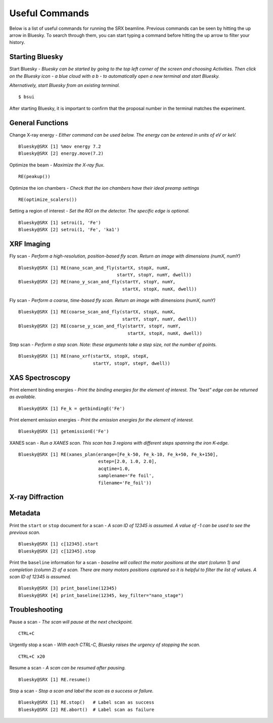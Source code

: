Useful Commands
===============
Below is a list of useful commands for running the SRX beamline. Previous commands can be seen by hitting the up arrow in Bluesky. To search through them, you can start typing a command before hitting the up arrow to filter your history.

Starting Bluesky
****************
Start Bluesky - *Bluesky can be started by going to the top left corner of the screen and choosing Activities. Then click on the Bluesky icon - a blue cloud with a b - to automatically open a new terminal and start Bluesky.* 

*Alternatively, start Bluesky from an existing terminal.* ::

    $ bsui

After starting Bluesky, it is important to confirm that the proposal number in the terminal matches the experiment.

General Functions
*****************
Change X-ray energy - *Either command can be used below. The energy can be entered in units of eV or keV.* ::

    Bluesky@SRX [1] %mov energy 7.2
    Bluesky@SRX [2] energy.move(7.2)

Optimize the beam - *Maximize the X-ray flux.* ::

    RE(peakup())

Optimize the ion chambers - *Check that the ion chambers have their ideal preamp settings* ::

    RE(optimize_scalers())

Setting a region of interest - *Set the ROI on the detector. The specific edge is optional.* ::

    Bluesky@SRX [1] setroi(1, 'Fe')
    Bluesky@SRX [2] setroi(1, 'Fe', 'ka1')

XRF Imaging
***********
Fly scan - *Perform a high-resolution, position-based fly scan. Return an image with dimensions (numX, numY)* ::

    Bluesky@SRX [1] RE(nano_scan_and_fly(startX, stopX, numX,
                                         startY, stopY, numY, dwell))
    Bluesky@SRX [2] RE(nano_y_scan_and_fly(startY, stopY, numY,
                                           startX, stopX, numX, dwell))

Fly scan - *Perform a coarse, time-based fly scan. Return an image with dimensions (numX, numY)* ::

    Bluesky@SRX [1] RE(coarse_scan_and_fly(startX, stopX, numX,
                                           startY, stopY, numY, dwell))
    Bluesky@SRX [2] RE(coarse_y_scan_and_fly(startY, stopY, numY,
                                             startX, stopX, numX, dwell))

Step scan - *Perform a step scan. Note: these arguments take a step size, not the number of points.* ::

    Bluesky@SRX [1] RE(nano_xrf(startX, stopX, stepX,
                                startY, stopY, stepY, dwell))

XAS Spectroscopy
****************
Print element binding energies - *Print the binding energies for the element of interest. The "best" edge can be returned as available.* ::

    Bluesky@SRX [1] Fe_k = getbindingE('Fe')

Print element emission energies - *Print the emission energies for the element of interest.* ::

    Bluesky@SRX [1] getemissionE('Fe')

XANES scan - *Run a XANES scan. This scan has 3 regions with different steps spanning the iron K-edge.* ::

    Bluesky@SRX [1] RE(xanes_plan(erange=[Fe_k-50, Fe_k-10, Fe_k+50, Fe_k+150],
                                  estep=[2.0, 1.0, 2.0],
                                  acqtime=1.0,
                                  samplename='Fe foil',
                                  filename='Fe_foil'))

X-ray Diffraction
*****************


Metadata
********
Print the ``start`` or ``stop`` document for a scan - *A scan ID of 12345 is assumed. A value of -1 can be used to see the previous scan.* ::

    Bluesky@SRX [1] c[12345].start
    Bluesky@SRX [2] c[12345].stop

Print the ``baseline`` information for a scan - *baseline will collect the motor positions at the start (column 1) and completion (column 2) of a scan. There are many motors positions captured so it is helpful to filter the list of values. A scan ID of 12345 is assumed.* ::

    Bluesky@SRX [3] print_baseline(12345)
    Bluesky@SRX [4] print_baseline(12345, key_filter="nano_stage")


Troubleshooting
***************
Pause a scan - *The scan will pause at the next checkpoint.* ::

    CTRL+C

Urgently stop a scan - *With each CTRL-C, Bluesky raises the urgency of stopping the scan.* ::

    CTRL+C x20

Resume a scan - *A scan can be resumed after pausing.* ::

    Bluesky@SRX [1] RE.resume()

Stop a scan - *Stop a scan and label the scan as a success or failure.* ::

    Bluesky@SRX [1] RE.stop()   # Label scan as success
    Bluesky@SRX [2] RE.abort()  # Label scan as failure

